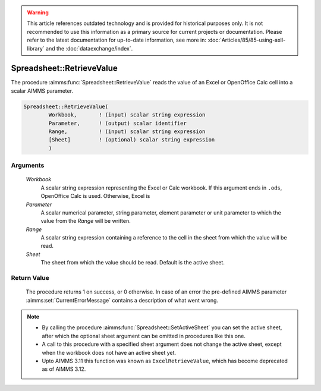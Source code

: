 .. warning::

   This article references outdated technology and is provided for historical purposes only. 
   It is not recommended to use this information as a primary source for current projects or documentation. 
   Please refer to the latest documentation for up-to-date information, see more in: :doc:`Articles/85/85-using-axll-library` 
   and the :doc:`dataexchange/index`.

.. aimms:procedure:: Spreadsheet::RetrieveValue(Workbook, Parameter, Range, Sheet)

.. _Spreadsheet::RetrieveValue:

Spreadsheet::RetrieveValue
==========================

The procedure :aimms:func:`Spreadsheet::RetrieveValue` reads the value of an Excel
or OpenOffice Calc cell into a scalar AIMMS parameter.

.. code-block:: aimms

    Spreadsheet::RetrieveValue(
            Workbook,       ! (input) scalar string expression
            Parameter,      ! (output) scalar identifier
            Range,          ! (input) scalar string expression
            [Sheet]         ! (optional) scalar string expression
            )

Arguments
---------

    *Workbook*
        A scalar string expression representing the Excel or Calc workbook. If
        this argument ends in ``.ods``, OpenOffice Calc is used. Otherwise,
        Excel is

    *Parameter*
        A scalar numerical parameter, string parameter, element parameter or
        unit parameter to which the value from the *Range* will be written.

    *Range*
        A scalar string expression containing a reference to the cell in the
        sheet from which the value will be read.

    *Sheet*
        The sheet from which the value should be read. Default is the active
        sheet.

Return Value
------------

    The procedure returns 1 on success, or 0 otherwise. In case of an error
    the pre-defined AIMMS parameter :aimms:set:`CurrentErrorMessage` contains a description of what
    went wrong.

.. note::

    -  By calling the procedure :aimms:func:`Spreadsheet::SetActiveSheet` you can set the active sheet,
       after which the optional sheet argument can be omitted in procedures
       like this one.

    -  A call to this procedure with a specified sheet argument does not
       change the active sheet, except when the workbook does not have an
       active sheet yet.

    -  Upto AIMMS 3.11 this function was known as ``ExcelRetrieveValue``,
       which has become deprecated as of AIMMS 3.12.
